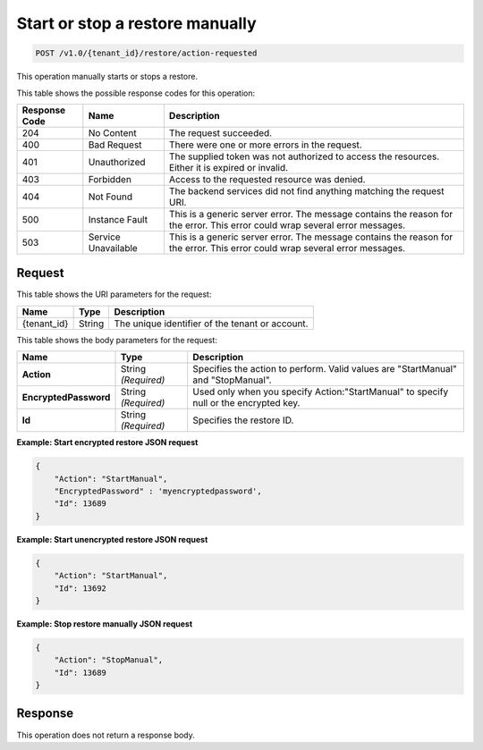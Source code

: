 .. _start-or-stop-a-restore-manually:

Start or stop a restore manually
~~~~~~~~~~~~~~~~~~~~~~~~~~~~~~~~

.. code::

    POST /v1.0/{tenant_id}/restore/action-requested

This operation manually starts or stops a restore.

This table shows the possible response codes for this operation:

+--------------------------+-------------------------+------------------------+
|Response Code             |Name                     |Description             |
+==========================+=========================+========================+
|204                       |No Content               |The request succeeded.  |
+--------------------------+-------------------------+------------------------+
|400                       |Bad Request              |There were one or more  |
|                          |                         |errors in the request.  |
+--------------------------+-------------------------+------------------------+
|401                       |Unauthorized             |The supplied token was  |
|                          |                         |not authorized to access|
|                          |                         |the resources. Either it|
|                          |                         |is expired or invalid.  |
+--------------------------+-------------------------+------------------------+
|403                       |Forbidden                |Access to the requested |
|                          |                         |resource was denied.    |
+--------------------------+-------------------------+------------------------+
|404                       |Not Found                |The backend services did|
|                          |                         |not find anything       |
|                          |                         |matching the request    |
|                          |                         |URI.                    |
+--------------------------+-------------------------+------------------------+
|500                       |Instance Fault           |This is a generic server|
|                          |                         |error. The message      |
|                          |                         |contains the reason for |
|                          |                         |the error. This error   |
|                          |                         |could wrap several error|
|                          |                         |messages.               |
+--------------------------+-------------------------+------------------------+
|503                       |Service Unavailable      |This is a generic server|
|                          |                         |error. The message      |
|                          |                         |contains the reason for |
|                          |                         |the error. This error   |
|                          |                         |could wrap several error|
|                          |                         |messages.               |
+--------------------------+-------------------------+------------------------+

Request
-------

This table shows the URI parameters for the request:

+--------------------------+-------------------------+------------------------+
|Name                      |Type                     |Description             |
+==========================+=========================+========================+
|{tenant_id}               |String                   |The unique identifier of|
|                          |                         |the tenant or account.  |
+--------------------------+-------------------------+------------------------+

This table shows the body parameters for the request:

+--------------------------+-------------------------+------------------------+
|Name                      |Type                     |Description             |
+==========================+=========================+========================+
|**Action**                |String *(Required)*      |Specifies the action to |
|                          |                         |perform. Valid values   |
|                          |                         |are "StartManual" and   |
|                          |                         |"StopManual".           |
+--------------------------+-------------------------+------------------------+
|**EncryptedPassword**     |String *(Required)*      |Used only when you      |
|                          |                         |specify                 |
|                          |                         |Action:"StartManual" to |
|                          |                         |specify null or the     |
|                          |                         |encrypted key.          |
+--------------------------+-------------------------+------------------------+
|**Id**                    |String *(Required)*      |Specifies the restore   |
|                          |                         |ID.                     |
+--------------------------+-------------------------+------------------------+

**Example: Start encrypted restore JSON request**

.. code::

   {
       "Action": "StartManual",
       "EncryptedPassword" : 'myencryptedpassword',
       "Id": 13689
   }

**Example: Start unencrypted restore JSON request**

.. code::

   {
       "Action": "StartManual",
       "Id": 13692
   }

**Example: Stop restore manually JSON request**

.. code::

   {
       "Action": "StopManual",
       "Id": 13689
   }

Response
--------

This operation does not return a response body.
